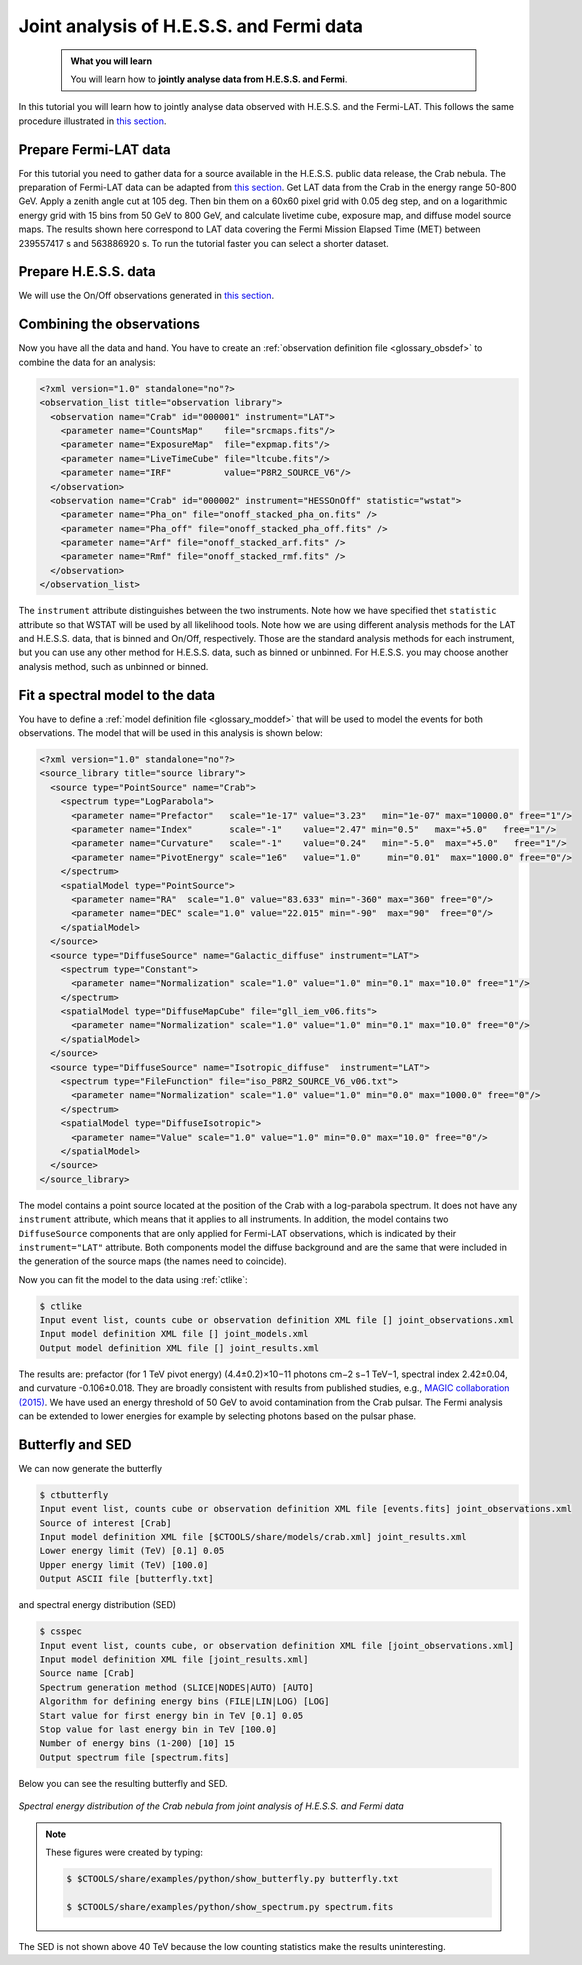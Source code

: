 .. _hess_dr1_data:

Joint analysis of H.E.S.S. and Fermi data
=========================


  .. admonition:: What you will learn

     You will learn how to **jointly analyse data from H.E.S.S. and Fermi**.

In this tutorial you will learn how to jointly analyse data observed with H.E.S.S. and the
Fermi-LAT. This follows the same procedure illustrated in `this section <../howto/howto_combine_instruments>`_.

Prepare Fermi-LAT data
^^^^^^^^^^^^^^^^^^^^^^

For this tutorial you need to gather data for a source available in
the H.E.S.S. public data release, the Crab nebula.
The preparation of Fermi-LAT data can be adapted from
`this section <..howto/howto_fermi_prepare>`_. Get LAT data from the
Crab in the energy range 50-800 GeV. Apply a zenith angle cut at 105
deg. Then bin them on a 60x60 pixel
grid with 0.05 deg step, and on a logarithmic energy grid with 15 bins
from 50 GeV to 800 GeV, and calculate livetime cube, exposure map, and
diffuse model source maps. The results shown here correspond to LAT
data covering the Fermi Mission Elapsed Time (MET) between 239557417 s
and 563886920 s. To run the tutorial faster you can select a shorter dataset. 

Prepare H.E.S.S. data
^^^^^^^^^^^^^^^^

We will use the On/Off observations generated in `this section <classical>`_.

Combining the observations
^^^^^^^^^^^^^^^^^^^^^^^^^^

Now you have all the data and hand. You have to create an
:ref:`observation definition file <glossary_obsdef>`
to combine the data for an analysis:

.. code-block:: xml

  <?xml version="1.0" standalone="no"?>
  <observation_list title="observation library">
    <observation name="Crab" id="000001" instrument="LAT">
      <parameter name="CountsMap"    file="srcmaps.fits"/>
      <parameter name="ExposureMap"  file="expmap.fits"/>
      <parameter name="LiveTimeCube" file="ltcube.fits"/>
      <parameter name="IRF"          value="P8R2_SOURCE_V6"/>
    </observation>
    <observation name="Crab" id="000002" instrument="HESSOnOff" statistic="wstat">
      <parameter name="Pha_on" file="onoff_stacked_pha_on.fits" />
      <parameter name="Pha_off" file="onoff_stacked_pha_off.fits" />
      <parameter name="Arf" file="onoff_stacked_arf.fits" />
      <parameter name="Rmf" file="onoff_stacked_rmf.fits" />
    </observation>
  </observation_list>

The ``instrument`` attribute distinguishes between the two
instruments. Note how we have specified thet ``statistic`` attribute
so that WSTAT will be used by all likelihood tools. Note how we are
using different analysis methods for the LAT and H.E.S.S. data, that
is binned and On/Off, respectively. Those are the standard analysis
methods for each instrument, but you can use any other method for
H.E.S.S. data, such as binned or unbinned. For H.E.S.S. you may choose
another analysis method, such as unbinned or binned.

Fit a spectral model to the data
^^^^^^^^^^^^^^^^^^^^^^^^^^^^^^^^^^^^^^^

You have to define a
:ref:`model definition file <glossary_moddef>`
that will be used to model the events for both observations.
The model that will be used in this analysis is shown below:

.. code-block:: xml

  <?xml version="1.0" standalone="no"?>
  <source_library title="source library">
    <source type="PointSource" name="Crab">
      <spectrum type="LogParabola">
        <parameter name="Prefactor"   scale="1e-17" value="3.23"   min="1e-07" max="10000.0" free="1"/>
        <parameter name="Index"       scale="-1"    value="2.47" min="0.5"   max="+5.0"   free="1"/>
        <parameter name="Curvature"   scale="-1"    value="0.24"   min="-5.0"  max="+5.0"   free="1"/>
        <parameter name="PivotEnergy" scale="1e6"   value="1.0"     min="0.01"  max="1000.0" free="0"/>
      </spectrum>
      <spatialModel type="PointSource">
        <parameter name="RA"  scale="1.0" value="83.633" min="-360" max="360" free="0"/>
        <parameter name="DEC" scale="1.0" value="22.015" min="-90"  max="90"  free="0"/>
      </spatialModel>
    </source>
    <source type="DiffuseSource" name="Galactic_diffuse" instrument="LAT">
      <spectrum type="Constant">
        <parameter name="Normalization" scale="1.0" value="1.0" min="0.1" max="10.0" free="1"/>
      </spectrum>
      <spatialModel type="DiffuseMapCube" file="gll_iem_v06.fits">
        <parameter name="Normalization" scale="1.0" value="1.0" min="0.1" max="10.0" free="0"/>
      </spatialModel>
    </source>
    <source type="DiffuseSource" name="Isotropic_diffuse"  instrument="LAT">
      <spectrum type="FileFunction" file="iso_P8R2_SOURCE_V6_v06.txt">
        <parameter name="Normalization" scale="1.0" value="1.0" min="0.0" max="1000.0" free="0"/>
      </spectrum>
      <spatialModel type="DiffuseIsotropic">
        <parameter name="Value" scale="1.0" value="1.0" min="0.0" max="10.0" free="0"/>
      </spatialModel>
    </source>
  </source_library>

The model contains a point source located at the position of the Crab
with a log-parabola spectrum. It does not have any ``instrument`` attribute, which means that it applies to all instruments.  In addition, the model contains two ``DiffuseSource``
components that are only applied for Fermi-LAT observations, which is indicated
by their ``instrument="LAT"`` attribute. Both components model the diffuse
background and are the same that were included in the generation of the source maps (the names need to coincide).

Now you can fit the model to the data using  :ref:`ctlike`:

.. code-block:: bash

		$ ctlike 
		Input event list, counts cube or observation definition XML file [] joint_observations.xml
		Input model definition XML file [] joint_models.xml
		Output model definition XML file [] joint_results.xml

The results are: prefactor (for 1 TeV pivot energy) (4.4±0.2)×10−11
photons cm−2 s−1 TeV−1, spectral index 2.42±0.04, and curvature
-0.106±0.018. They are broadly consistent with results from published
studies, e.g., `MAGIC collaboration (2015)
<http://adsabs.harvard.edu/abs/2015JHEAp...5...30A>`_.
We have used an energy threshold of 50 GeV to avoid contamination from
the Crab pulsar. The Fermi analysis can be extended to lower energies
for example by selecting photons based on the pulsar phase.

Butterfly and SED
^^^^^^^^^^^^^^^^^^^^^^^^^^^^^^^^^^^^^^^

We can now generate the butterfly

.. code-block:: bash
		
		$ ctbutterfly
		Input event list, counts cube or observation definition XML file [events.fits] joint_observations.xml 
		Source of interest [Crab] 
		Input model definition XML file [$CTOOLS/share/models/crab.xml] joint_results.xml 
		Lower energy limit (TeV) [0.1] 0.05
		Upper energy limit (TeV) [100.0] 
		Output ASCII file [butterfly.txt]

and spectral energy distribution (SED)

.. code-block:: bash

		$ csspec 
		Input event list, counts cube, or observation definition XML file [joint_observations.xml] 
		Input model definition XML file [joint_results.xml] 
		Source name [Crab] 
		Spectrum generation method (SLICE|NODES|AUTO) [AUTO] 
		Algorithm for defining energy bins (FILE|LIN|LOG) [LOG] 
		Start value for first energy bin in TeV [0.1] 0.05
		Stop value for last energy bin in TeV [100.0] 
		Number of energy bins (1-200) [10] 15
		Output spectrum file [spectrum.fits]

Below you can see the resulting butterfly and SED.

.. figure:: joint_fermi_butterfly.png
   :width: 600px
   :align: center

.. figure:: joint_fermi_sed.png
   :width: 600px
   :align: center

   *Spectral energy distribution of the Crab nebula from joint analysis of H.E.S.S. and Fermi data*

.. note::
   These figures were created by typing:

   .. code-block:: bash

	$ $CTOOLS/share/examples/python/show_butterfly.py butterfly.txt

        $ $CTOOLS/share/examples/python/show_spectrum.py spectrum.fits

The SED is not shown above 40 TeV because the low counting statistics
make the results uninteresting.

